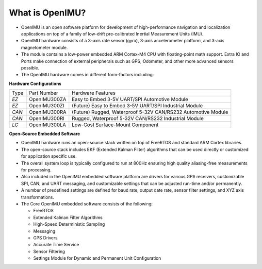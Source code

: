 
What is OpenIMU?
================

.. contents:: Contents
    :local:

*   OpenIMU is an open software platform for development of high-performance navigation and localization
    applications on top of a family of low-drift pre-calibrated Inertial Measurement Units (IMU).
*   OpenIMU hardware consists of a 3-axis rate sensor (gyro), 3-axis accelerometer platform, and 3-axis magnetometer module.
*   The module contains a low-power embedded ARM Cortex-M4 CPU with floating-point math support.  Extra IO and Ports make
    connection of external peripherals such as GPS, Odometer, and other more advanced sensors possible.
*   The OpenIMU hardware comes in different form-factors including:

**Hardware Configurations**

+-------+--------------+---------------------------------------------------------------+
| Type  | Part Number  | Hardware Features                                             |
+-------+--------------+---------------------------------------------------------------+
| *EZ*  | OpenIMU300ZA | Easy to Embed 3-5V UART/SPI Automotive Module                 |
+-------+--------------+---------------------------------------------------------------+
| *EZ*  | OpenIMU300ZI | (Future) Easy to Embed 3-5V UART/SPI Industrial Module        |
+-------+--------------+---------------------------------------------------------------+
| *CAN* | OpenIMU300RA | (Future) Rugged, Waterproof 5-32V CAN/RS232 Automotive Module |
+-------+--------------+---------------------------------------------------------------+
| *CAN* | OpenIMU300RI | Rugged, Waterproof 5-32V CAN/RS232 Industrial Module          |
+-------+--------------+---------------------------------------------------------------+
| *LC*  | OpenIMU300LA | Low-Cost Surface-Mount Component                              |
+-------+--------------+---------------------------------------------------------------+

**Open-Source Embedded Software**

*   OpenIMU hardware runs an open-source stack written on top of FreeRTOS and standard ARM Cortex libraries.
*   The open-source stack includes EKF (Extended Kalman Filter) algorithms that can be used directly or
    customized for application specific use.
*   The overall system loop is typically configured to run at 800Hz ensuring high quality aliasing-free
    measurements for processing.
*   Also included in the OpenIMU embedded software platform are drivers for various GPS receivers, customizable
    SPI, CAN, and UART messaging, and customizable settings that can be adjusted run-time and/or permanently.
*   A number of predefined settings are defined for baud rate, output date rate, sensor filter settings, and XYZ axis transformations.
*   The Core OpenIMU embedded software consists of the following:

    * FreeRTOS
    * Extended Kalman Filter Algorithms
    * High-Speed Deterministic Sampling
    * Messaging
    * GPS Drivers
    * Accurate Time Service
    * Sensor Filtering
    * Settings Module for Dynamic and Permanent Unit Configuration
